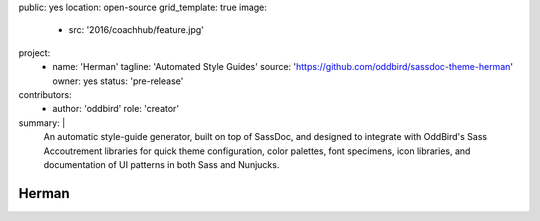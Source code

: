 public: yes
location: open-source
grid_template: true
image:
  - src: '2016/coachhub/feature.jpg'
project:
  - name: 'Herman'
    tagline: 'Automated Style Guides'
    source: 'https://github.com/oddbird/sassdoc-theme-herman'
    owner: yes
    status: 'pre-release'
contributors:
  - author: 'oddbird'
    role: 'creator'
summary: |
  An automatic style-guide generator,
  built on top of SassDoc,
  and designed to integrate with OddBird's
  Sass Accoutrement libraries
  for quick theme configuration,
  color palettes, font specimens, icon libraries,
  and documentation of UI patterns
  in both Sass and Nunjucks.


Herman
======
